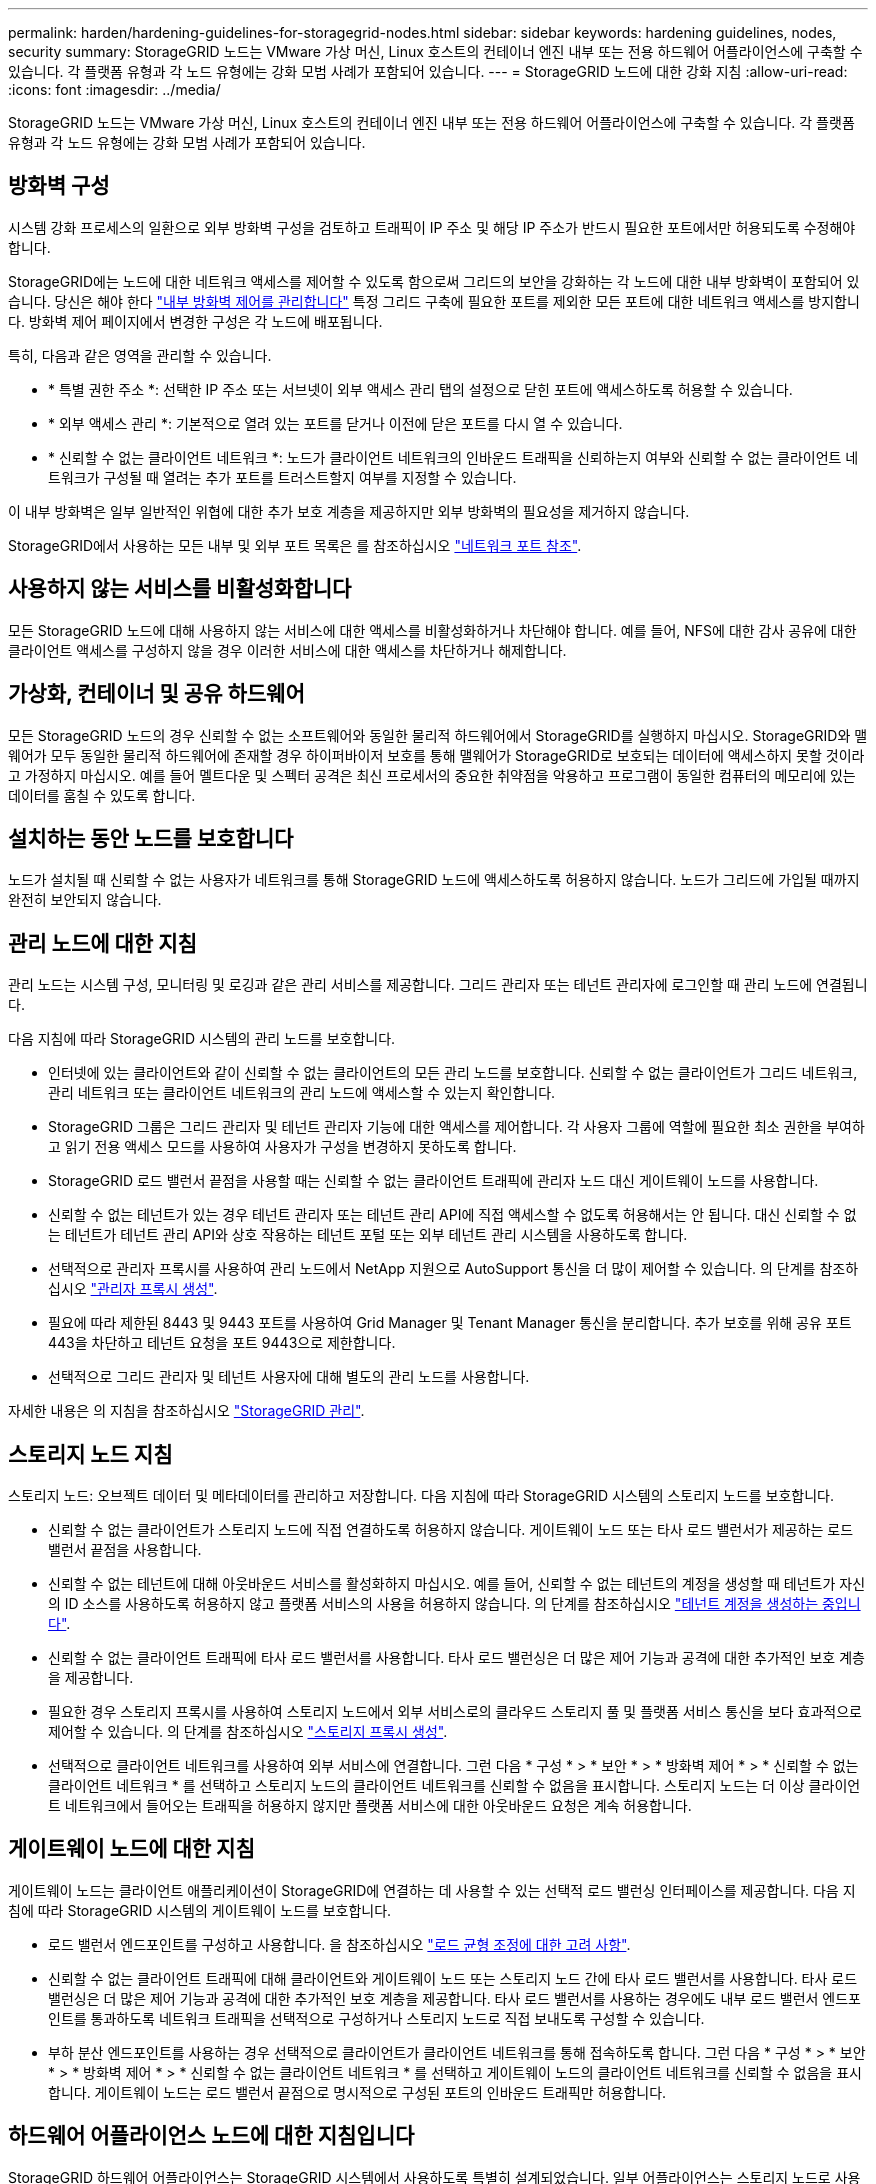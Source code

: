 ---
permalink: harden/hardening-guidelines-for-storagegrid-nodes.html 
sidebar: sidebar 
keywords: hardening guidelines, nodes, security 
summary: StorageGRID 노드는 VMware 가상 머신, Linux 호스트의 컨테이너 엔진 내부 또는 전용 하드웨어 어플라이언스에 구축할 수 있습니다. 각 플랫폼 유형과 각 노드 유형에는 강화 모범 사례가 포함되어 있습니다. 
---
= StorageGRID 노드에 대한 강화 지침
:allow-uri-read: 
:icons: font
:imagesdir: ../media/


[role="lead"]
StorageGRID 노드는 VMware 가상 머신, Linux 호스트의 컨테이너 엔진 내부 또는 전용 하드웨어 어플라이언스에 구축할 수 있습니다. 각 플랫폼 유형과 각 노드 유형에는 강화 모범 사례가 포함되어 있습니다.



== 방화벽 구성

시스템 강화 프로세스의 일환으로 외부 방화벽 구성을 검토하고 트래픽이 IP 주소 및 해당 IP 주소가 반드시 필요한 포트에서만 허용되도록 수정해야 합니다.

StorageGRID에는 노드에 대한 네트워크 액세스를 제어할 수 있도록 함으로써 그리드의 보안을 강화하는 각 노드에 대한 내부 방화벽이 포함되어 있습니다. 당신은 해야 한다 link:../admin/manage-firewall-controls.html["내부 방화벽 제어를 관리합니다"] 특정 그리드 구축에 필요한 포트를 제외한 모든 포트에 대한 네트워크 액세스를 방지합니다. 방화벽 제어 페이지에서 변경한 구성은 각 노드에 배포됩니다.

특히, 다음과 같은 영역을 관리할 수 있습니다.

* * 특별 권한 주소 *: 선택한 IP 주소 또는 서브넷이 외부 액세스 관리 탭의 설정으로 닫힌 포트에 액세스하도록 허용할 수 있습니다.
* * 외부 액세스 관리 *: 기본적으로 열려 있는 포트를 닫거나 이전에 닫은 포트를 다시 열 수 있습니다.
* * 신뢰할 수 없는 클라이언트 네트워크 *: 노드가 클라이언트 네트워크의 인바운드 트래픽을 신뢰하는지 여부와 신뢰할 수 없는 클라이언트 네트워크가 구성될 때 열려는 추가 포트를 트러스트할지 여부를 지정할 수 있습니다.


이 내부 방화벽은 일부 일반적인 위협에 대한 추가 보호 계층을 제공하지만 외부 방화벽의 필요성을 제거하지 않습니다.

StorageGRID에서 사용하는 모든 내부 및 외부 포트 목록은 를 참조하십시오 link:../network/network-port-reference.html["네트워크 포트 참조"].



== 사용하지 않는 서비스를 비활성화합니다

모든 StorageGRID 노드에 대해 사용하지 않는 서비스에 대한 액세스를 비활성화하거나 차단해야 합니다. 예를 들어, NFS에 대한 감사 공유에 대한 클라이언트 액세스를 구성하지 않을 경우 이러한 서비스에 대한 액세스를 차단하거나 해제합니다.



== 가상화, 컨테이너 및 공유 하드웨어

모든 StorageGRID 노드의 경우 신뢰할 수 없는 소프트웨어와 동일한 물리적 하드웨어에서 StorageGRID를 실행하지 마십시오. StorageGRID와 맬웨어가 모두 동일한 물리적 하드웨어에 존재할 경우 하이퍼바이저 보호를 통해 맬웨어가 StorageGRID로 보호되는 데이터에 액세스하지 못할 것이라고 가정하지 마십시오. 예를 들어 멜트다운 및 스펙터 공격은 최신 프로세서의 중요한 취약점을 악용하고 프로그램이 동일한 컴퓨터의 메모리에 있는 데이터를 훔칠 수 있도록 합니다.



== 설치하는 동안 노드를 보호합니다

노드가 설치될 때 신뢰할 수 없는 사용자가 네트워크를 통해 StorageGRID 노드에 액세스하도록 허용하지 않습니다. 노드가 그리드에 가입될 때까지 완전히 보안되지 않습니다.



== 관리 노드에 대한 지침

관리 노드는 시스템 구성, 모니터링 및 로깅과 같은 관리 서비스를 제공합니다. 그리드 관리자 또는 테넌트 관리자에 로그인할 때 관리 노드에 연결됩니다.

다음 지침에 따라 StorageGRID 시스템의 관리 노드를 보호합니다.

* 인터넷에 있는 클라이언트와 같이 신뢰할 수 없는 클라이언트의 모든 관리 노드를 보호합니다. 신뢰할 수 없는 클라이언트가 그리드 네트워크, 관리 네트워크 또는 클라이언트 네트워크의 관리 노드에 액세스할 수 있는지 확인합니다.
* StorageGRID 그룹은 그리드 관리자 및 테넌트 관리자 기능에 대한 액세스를 제어합니다. 각 사용자 그룹에 역할에 필요한 최소 권한을 부여하고 읽기 전용 액세스 모드를 사용하여 사용자가 구성을 변경하지 못하도록 합니다.
* StorageGRID 로드 밸런서 끝점을 사용할 때는 신뢰할 수 없는 클라이언트 트래픽에 관리자 노드 대신 게이트웨이 노드를 사용합니다.
* 신뢰할 수 없는 테넌트가 있는 경우 테넌트 관리자 또는 테넌트 관리 API에 직접 액세스할 수 없도록 허용해서는 안 됩니다. 대신 신뢰할 수 없는 테넌트가 테넌트 관리 API와 상호 작용하는 테넌트 포털 또는 외부 테넌트 관리 시스템을 사용하도록 합니다.
* 선택적으로 관리자 프록시를 사용하여 관리 노드에서 NetApp 지원으로 AutoSupport 통신을 더 많이 제어할 수 있습니다. 의 단계를 참조하십시오 link:../admin/configuring-admin-proxy-settings.html["관리자 프록시 생성"].
* 필요에 따라 제한된 8443 및 9443 포트를 사용하여 Grid Manager 및 Tenant Manager 통신을 분리합니다. 추가 보호를 위해 공유 포트 443을 차단하고 테넌트 요청을 포트 9443으로 제한합니다.
* 선택적으로 그리드 관리자 및 테넌트 사용자에 대해 별도의 관리 노드를 사용합니다.


자세한 내용은 의 지침을 참조하십시오 link:../admin/index.html["StorageGRID 관리"].



== 스토리지 노드 지침

스토리지 노드: 오브젝트 데이터 및 메타데이터를 관리하고 저장합니다. 다음 지침에 따라 StorageGRID 시스템의 스토리지 노드를 보호합니다.

* 신뢰할 수 없는 클라이언트가 스토리지 노드에 직접 연결하도록 허용하지 않습니다. 게이트웨이 노드 또는 타사 로드 밸런서가 제공하는 로드 밸런서 끝점을 사용합니다.
* 신뢰할 수 없는 테넌트에 대해 아웃바운드 서비스를 활성화하지 마십시오. 예를 들어, 신뢰할 수 없는 테넌트의 계정을 생성할 때 테넌트가 자신의 ID 소스를 사용하도록 허용하지 않고 플랫폼 서비스의 사용을 허용하지 않습니다. 의 단계를 참조하십시오 link:../admin/creating-tenant-account.html["테넌트 계정을 생성하는 중입니다"].
* 신뢰할 수 없는 클라이언트 트래픽에 타사 로드 밸런서를 사용합니다. 타사 로드 밸런싱은 더 많은 제어 기능과 공격에 대한 추가적인 보호 계층을 제공합니다.
* 필요한 경우 스토리지 프록시를 사용하여 스토리지 노드에서 외부 서비스로의 클라우드 스토리지 풀 및 플랫폼 서비스 통신을 보다 효과적으로 제어할 수 있습니다. 의 단계를 참조하십시오 link:../admin/configuring-storage-proxy-settings.html["스토리지 프록시 생성"].
* 선택적으로 클라이언트 네트워크를 사용하여 외부 서비스에 연결합니다. 그런 다음 * 구성 * > * 보안 * > * 방화벽 제어 * > * 신뢰할 수 없는 클라이언트 네트워크 * 를 선택하고 스토리지 노드의 클라이언트 네트워크를 신뢰할 수 없음을 표시합니다. 스토리지 노드는 더 이상 클라이언트 네트워크에서 들어오는 트래픽을 허용하지 않지만 플랫폼 서비스에 대한 아웃바운드 요청은 계속 허용합니다.




== 게이트웨이 노드에 대한 지침

게이트웨이 노드는 클라이언트 애플리케이션이 StorageGRID에 연결하는 데 사용할 수 있는 선택적 로드 밸런싱 인터페이스를 제공합니다. 다음 지침에 따라 StorageGRID 시스템의 게이트웨이 노드를 보호합니다.

* 로드 밸런서 엔드포인트를 구성하고 사용합니다. 을 참조하십시오 link:../admin/managing-load-balancing.html["로드 균형 조정에 대한 고려 사항"].
* 신뢰할 수 없는 클라이언트 트래픽에 대해 클라이언트와 게이트웨이 노드 또는 스토리지 노드 간에 타사 로드 밸런서를 사용합니다. 타사 로드 밸런싱은 더 많은 제어 기능과 공격에 대한 추가적인 보호 계층을 제공합니다. 타사 로드 밸런서를 사용하는 경우에도 내부 로드 밸런서 엔드포인트를 통과하도록 네트워크 트래픽을 선택적으로 구성하거나 스토리지 노드로 직접 보내도록 구성할 수 있습니다.
* 부하 분산 엔드포인트를 사용하는 경우 선택적으로 클라이언트가 클라이언트 네트워크를 통해 접속하도록 합니다. 그런 다음 * 구성 * > * 보안 * > * 방화벽 제어 * > * 신뢰할 수 없는 클라이언트 네트워크 * 를 선택하고 게이트웨이 노드의 클라이언트 네트워크를 신뢰할 수 없음을 표시합니다. 게이트웨이 노드는 로드 밸런서 끝점으로 명시적으로 구성된 포트의 인바운드 트래픽만 허용합니다.




== 하드웨어 어플라이언스 노드에 대한 지침입니다

StorageGRID 하드웨어 어플라이언스는 StorageGRID 시스템에서 사용하도록 특별히 설계되었습니다. 일부 어플라이언스는 스토리지 노드로 사용할 수 있습니다. 다른 어플라이언스를 관리 노드 또는 게이트웨이 노드로 사용할 수 있습니다. 어플라이언스 노드를 소프트웨어 기반 노드와 결합하거나 완전히 엔지니어링된 모든 어플라이언스 그리드를 구축할 수 있습니다.

StorageGRID 시스템에서 하드웨어 어플라이언스 노드를 보호하려면 다음 지침을 따르십시오.

* 어플라이언스가 스토리지 컨트롤러 관리에 SANtricity System Manager를 사용하는 경우 신뢰할 수 없는 클라이언트가 네트워크를 통해 SANtricity System Manager에 액세스하지 못하도록 합니다.
* 어플라이언스에 BMC(베이스보드 관리 컨트롤러)가 있는 경우 BMC 관리 포트가 낮은 수준의 하드웨어 액세스를 허용한다는 점에 유의하십시오. BMC 관리 포트는 안전하고 신뢰할 수 있는 내부 관리 네트워크에만 연결합니다. 이러한 네트워크를 사용할 수 없는 경우 기술 지원 부서에서 BMC 연결을 요청하지 않는 한 BMC 관리 포트는 연결되지 않거나 차단된 상태로 둡니다.
* 어플라이언스가 IPMI(Intelligent Platform Management Interface) 표준을 사용하여 이더넷을 통한 컨트롤러 하드웨어의 원격 관리를 지원하는 경우 포트 623에서 신뢰할 수 없는 트래픽을 차단합니다.



NOTE: Management API private endpoint, put/private/bmc를 포함하는 모든 어플라이언스에 대해 원격 IPMI 액세스를 설정하거나 해제할 수 있습니다.

* 어플라이언스의 스토리지 컨트롤러에 FDE 또는 FIPS 드라이브가 포함되어 있고 드라이브 보안 기능이 활성화된 경우 SANtricity를 사용하여 드라이브 보안 키를 구성하십시오. 을 참조하십시오 link:../installconfig/accessing-and-configuring-santricity-system-manager.html["SANtricity 시스템 관리자 구성(SG6000 및 SG5700)"].
* FDE 또는 FIPS 드라이브가 없는 어플라이언스의 경우 KMS(Key Management Server)를 사용하여 노드 암호화를 활성화합니다. 을 참조하십시오 link:../installconfig/optional-enabling-node-encryption.html["선택 사항: 노드 암호화를 활성화합니다"].

